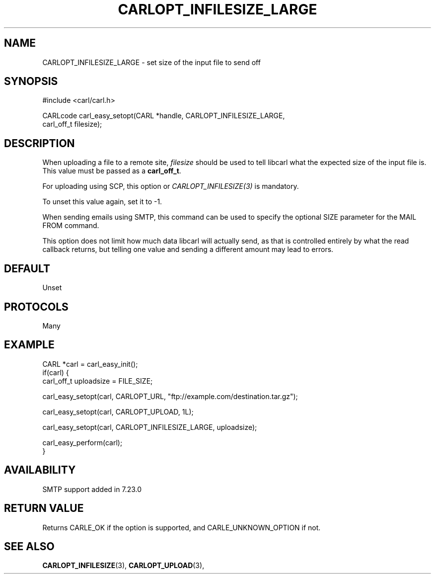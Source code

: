 .\" **************************************************************************
.\" *                                  _   _ ____  _
.\" *  Project                     ___| | | |  _ \| |
.\" *                             / __| | | | |_) | |
.\" *                            | (__| |_| |  _ <| |___
.\" *                             \___|\___/|_| \_\_____|
.\" *
.\" * Copyright (C) 1998 - 2020, Daniel Stenberg, <daniel@haxx.se>, et al.
.\" *
.\" * This software is licensed as described in the file COPYING, which
.\" * you should have received as part of this distribution. The terms
.\" * are also available at https://carl.se/docs/copyright.html.
.\" *
.\" * You may opt to use, copy, modify, merge, publish, distribute and/or sell
.\" * copies of the Software, and permit persons to whom the Software is
.\" * furnished to do so, under the terms of the COPYING file.
.\" *
.\" * This software is distributed on an "AS IS" basis, WITHOUT WARRANTY OF ANY
.\" * KIND, either express or implied.
.\" *
.\" **************************************************************************
.\"
.TH CARLOPT_INFILESIZE_LARGE 3 "17 Jun 2014" "libcarl 7.37.0" "carl_easy_setopt options"
.SH NAME
CARLOPT_INFILESIZE_LARGE \- set size of the input file to send off
.SH SYNOPSIS
.nf
#include <carl/carl.h>

CARLcode carl_easy_setopt(CARL *handle, CARLOPT_INFILESIZE_LARGE,
                          carl_off_t filesize);
.SH DESCRIPTION
When uploading a file to a remote site, \fIfilesize\fP should be used to tell
libcarl what the expected size of the input file is. This value must be passed
as a \fBcarl_off_t\fP.

For uploading using SCP, this option or \fICARLOPT_INFILESIZE(3)\fP is
mandatory.

To unset this value again, set it to -1.

When sending emails using SMTP, this command can be used to specify the
optional SIZE parameter for the MAIL FROM command.

This option does not limit how much data libcarl will actually send, as that
is controlled entirely by what the read callback returns, but telling one
value and sending a different amount may lead to errors.
.SH DEFAULT
Unset
.SH PROTOCOLS
Many
.SH EXAMPLE
.nf
CARL *carl = carl_easy_init();
if(carl) {
  carl_off_t uploadsize = FILE_SIZE;

  carl_easy_setopt(carl, CARLOPT_URL, "ftp://example.com/destination.tar.gz");

  carl_easy_setopt(carl, CARLOPT_UPLOAD, 1L);

  carl_easy_setopt(carl, CARLOPT_INFILESIZE_LARGE, uploadsize);

  carl_easy_perform(carl);
}
.fi
.SH AVAILABILITY
SMTP support added in 7.23.0
.SH RETURN VALUE
Returns CARLE_OK if the option is supported, and CARLE_UNKNOWN_OPTION if not.
.SH "SEE ALSO"
.BR CARLOPT_INFILESIZE "(3), " CARLOPT_UPLOAD "(3), "
